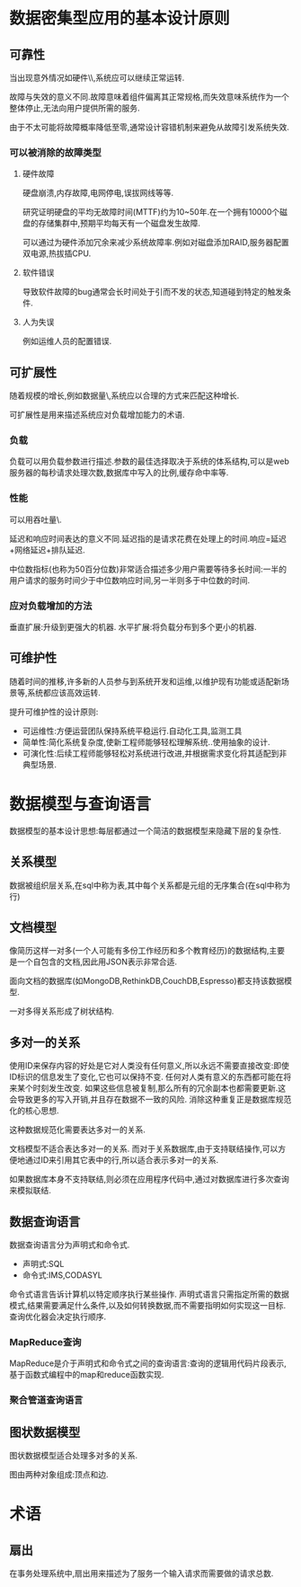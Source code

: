 * 数据密集型应用的基本设计原则
** 可靠性
当出现意外情况如硬件\\软件故障\\人为失误等,系统应可以继续正常运转.

故障与失效的意义不同.故障意味着组件偏离其正常规格,而失效意味系统作为一个整体停止,无法向用户提供所需的服务.

由于不太可能将故障概率降低至零,通常设计容错机制来避免从故障引发系统失效.
*** 可以被消除的故障类型
**** 硬件故障
硬盘崩溃,内存故障,电网停电,误拔网线等等.

研究证明硬盘的平均无故障时间(MTTF)约为10~50年.在一个拥有10000个磁盘的存储集群中,预期平均每天有一个磁盘发生故障.

可以通过为硬件添加冗余来减少系统故障率.例如对磁盘添加RAID,服务器配置双电源,热拔插CPU.
**** 软件错误
导致软件故障的bug通常会长时间处于引而不发的状态,知道碰到特定的触发条件.
**** 人为失误
例如运维人员的配置错误.
** 可扩展性
随着规模的增长,例如数据量\\流量或复杂性,系统应以合理的方式来匹配这种增长.

可扩展性是用来描述系统应对负载增加能力的术语.

*** 负载
负载可以用负载参数进行描述.参数的最佳选择取决于系统的体系结构,可以是web服务器的每秒请求处理次数,数据库中写入的比例,缓存命中率等.

*** 性能
可以用吞吐量\\服务响应时间作为性能指标.

延迟和响应时间表达的意义不同.延迟指的是请求花费在处理上的时间.响应=延迟+网络延迟+排队延迟.

中位数指标(也称为50百分位数)非常适合描述多少用户需要等待多长时间:一半的用户请求的服务时间少于中位数响应时间,另一半则多于中位数的时间.

*** 应对负载增加的方法
垂直扩展:升级到更强大的机器.
水平扩展:将负载分布到多个更小的机器.
** 可维护性
随着时间的推移,许多新的人员参与到系统开发和运维,以维护现有功能或适配新场景等,系统都应该高效运转.

提升可维护性的设计原则:
- 可运维性:方便运营团队保持系统平稳运行.自动化工具,监测工具
- 简单性:简化系统复杂度,使新工程师能够轻松理解系统..使用抽象的设计.
- 可演化性:后续工程师能够轻松对系统进行改进,并根据需求变化将其适配到非典型场景.
* 数据模型与查询语言
数据模型的基本设计思想:每层都通过一个简洁的数据模型来隐藏下层的复杂性.
** 关系模型
数据被组织层关系,在sql中称为表,其中每个关系都是元组的无序集合(在sql中称为行)
** 文档模型
像简历这样一对多(一个人可能有多份工作经历和多个教育经历)的数据结构,主要是一个自包含的文档,因此用JSON表示非常合适.

面向文档的数据库(如MongoDB,RethinkDB,CouchDB,Espresso)都支持该数据模型.

一对多得关系形成了树状结构.
** 多对一的关系
使用ID来保存内容的好处是它对人类没有任何意义,所以永远不需要直接改变:即使ID标识的信息发生了变化,它也可以保持不变.
任何对人类有意义的东西都可能在将来某个时刻发生改变.
如果这些信息被复制,那么所有的冗余副本也都需要更新.这会导致更多的写入开销,并且存在数据不一致的风险.
消除这种重复正是数据库规范化的核心思想.

这种数据规范化需要表达多对一的关系.

文档模型不适合表达多对一的关系.
而对于关系数据库,由于支持联结操作,可以方便地通过ID来引用其它表中的行,所以适合表示多对一的关系.

如果数据库本身不支持联结,则必须在应用程序代码中,通过对数据库进行多次查询来模拟联结.
** 数据查询语言
数据查询语言分为声明式和命令式.
- 声明式:SQL
- 命令式:IMS,CODASYL

命令式语言告诉计算机以特定顺序执行某些操作.
声明式语言只需指定所需的数据模式,结果需要满足什么条件,以及如何转换数据,而不需要指明如何实现这一目标.查询优化器会决定执行顺序.

*** MapReduce查询
MapReduce是介于声明式和命令式之间的查询语言:查询的逻辑用代码片段表示,基于函数式编程中的map和reduce函数实现.

*** 聚合管道查询语言

** 图状数据模型
图状数据模型适合处理多对多的关系.

图由两种对象组成:顶点和边.
* 术语
** 扇出
在事务处理系统中,扇出用来描述为了服务一个输入请求而需要做的请求总数.
